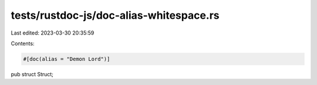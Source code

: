 tests/rustdoc-js/doc-alias-whitespace.rs
========================================

Last edited: 2023-03-30 20:35:59

Contents:

.. code-block:: rs

    #[doc(alias = "Demon Lord")]
pub struct Struct;



